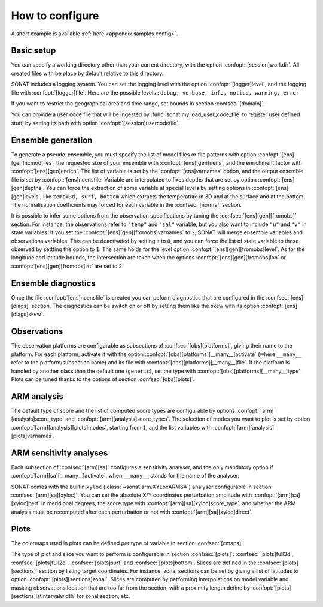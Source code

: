 .. _ui.config.howto:

How to configure
================

A short example is available :ref:`here <appendix.samples.config>`.

Basic setup
-----------

You can specify a working directory other than your
current directory, with the option :confopt:`[session]workdir`.
All created files with be place by default relative to this directory.

SONAT includes a logging system.
You can set the logging level with the option :confopt:`[logger]level`,
and the logging file with :confopt:`[logger]file`.
Here are the possible levels : ``debug, verbose, info, notice, warning, error``

If you want to restrict the geographical area and time range,
set bounds in section :confsec:`[domain]`.

You can provide a user code file that will be ingested
by :func:`sonat.my.load_user_code_file`
to register user defined stuff, by setting its path
with option :confopt:`[session]usercodefile`.


Ensemble generation
-------------------

To generate a pseudo-ensemble, you must specify
the list of model files or file patterns with option :confopt:`[ens][gen]ncmodfiles`,
the requested size of your ensemble with :confopt:`[ens][gen]nens`,
and the enrichment factor with :confopt:`[ens][gen]enrich`.
The list of variable is set by the :confopt:`[ens]varnames` option,
and the output ensemble file is set by :confopt:`[ens]ncensfile` 
Variable are interpolated to fixes depths that are set by option
:confopt:`[ens][gen]depths`.
You can force the extraction of some variable at special
levels by setting options in :confopt:`[ens][gen]levels`,
like ``temp=3d, surf, bottom`` which extracts the temperature in 3D and
at the surface and at the bottom.
The normalisation coefficients may forced for each variable
in the :confsec:`[norms]` section.

It is possible to infer some options from the observation specifications
by tuning the :confsec:`[ens][gen][fromobs]` section.
For instance, the observations refer to ``"temp"`` and ``"sal"`` variable,
but you also want to include ``"u"`` and ``"v"`` in state variables.
If you set the :confopt:`[ens][gen][fromobs]varnames` to ``2``,
SONAT will merge ensemble variables and observations variables.
This can be deactivated by setting it to ``0``, and you can
force the list of state variable to those observed by settting
the option to ``1``.
The same holds for the level option :confopt:`[ens][gen][fromobs]level`.
As for the longitude and latitude bounds, the intersection are
taken when the options :confopt:`[ens][gen][fromobs]lon` or
:confopt:`[ens][gen][fromobs]lat` are set to ``2``.


Ensemble diagnostics
--------------------

Once the file :confopt:`[ens]ncensfile` is created
you can peform diagnostics that are configured in the :confsec:`[ens][diags]`
section.
The diagnostics can be switch on or off by setting them like
the skew with its option :confopt:`[ens][diags]skew`.


Observations
------------

The observation platforms are configurable as subsections
of :confsec:`[obs][platforms]`, giving their name
to the platform.
For each platform, activate it with the option
:confopt:`[obs][platforms][__many__]activate` (where ``__many__``
refer to the platform/subsection name)
and its file with :confopt:`[obs][platforms][__many__]file`.
If the platform is handled by another class than the default one
(``generic``),
set the type with :confopt:`[obs][platforms][__many__]type`.
Plots can be tuned thanks to the options of section :confsec:`[obs][plots]`.


ARM analysis
------------

The default type of score and the list of computed score types
are configurable by options :confopt:`[arm][analysis]score_type`
and :confopt:`[arm][analysis]score_types`.
The selection of modes you want to plot is set by option
:confopt:`[arm][analysis][plots]modes`, starting from ``1``,
and the list variables with :confopt:`[arm][analysis][plots]varnames`.


ARM sensitivity analyses
------------------------

Each subsection of :confsec:`[arm][sa]`
configures a sensitivity analyser, and the
only mandatory option if  :confopt:`[arm][sa][__many__]activate`,
when ``__many__`` stands for the name of the analyser.

SONAT comes with the builtin ``xyloc`` (:class:`~sonat.arm.XYLocARMSA`)
analyser configurable in section :confsec:`[arm][sa][xyloc]`.
You can set the absolute X/Y coordinates perturbation amplitude
with :confopt:`[arm][sa][xyloc]pert` in meridional degrees,
the score type with :confopt:`[arm][sa][xyloc]score_type`,
and whether the ARM analysis must be recomputed after each
perturbation or not with :confopt:`[arm][sa][xyloc]direct`.


Plots
-----

The colormaps used in plots can be defined per type of variable
in section :confsec:`[cmaps]`.

The type of plot and slice you want to perform is configurable
in section :confsec:`[plots]`: :confsec:`[plots]full3d`, :confsec:`[plots]full2d`,
:confsec:`[plots]surf` and :confsec:`[plots]bottom`.
Slices are defined in the :confsec:`[plots][sections]` section
by listing target coordinates. For instance, zonal sections
can be set by giving a list of latitudes to option
:confopt:`[plots][sections]zonal`.
Slices are computed by performing interpolations on model variable
and masking observations location that are too far from the section,
with a proximity length define by :confopt:`[plots][sections]latintervalwidth`
for zonal section, etc.



